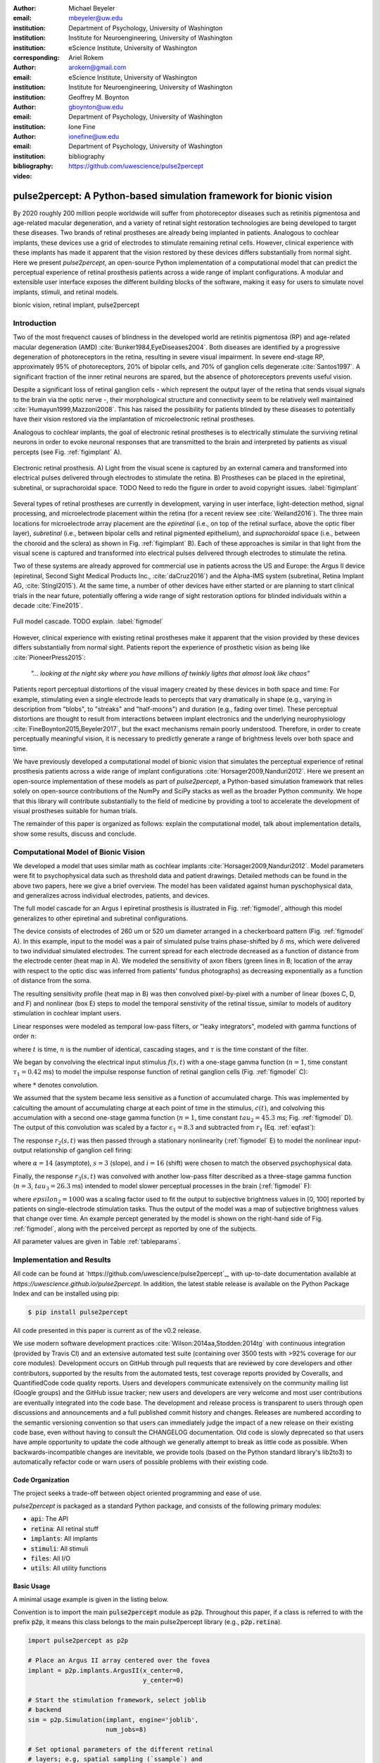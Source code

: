 :author: Michael Beyeler
:email: mbeyeler@uw.edu
:institution: Department of Psychology, University of Washington
:institution: Institute for Neuroengineering, University of Washington
:institution: eScience Institute, University of Washington
:corresponding:

:author: Ariel Rokem
:email: arokem@gmail.com
:institution: eScience Institute, University of Washington
:institution: Institute for Neuroengineering, University of Washington

:author: Geoffrey M. Boynton
:email: gboynton@uw.edu
:institution: Department of Psychology, University of Washington

:author: Ione Fine
:email: ionefine@uw.edu
:institution: Department of Psychology, University of Washington
:bibliography: bibliography

:video: https://github.com/uwescience/pulse2percept


--------------------------------------------------------------------
pulse2percept: A Python-based simulation framework for bionic vision
--------------------------------------------------------------------

.. class:: abstract

   By 2020 roughly 200 million people worldwide will suffer from photoreceptor
   diseases such as retinitis pigmentosa and age-related macular degeneration, 
   and a variety of retinal sight restoration technologies are being developed 
   to target these diseases.
   Two brands of retinal prostheses are already being implanted in patients.
   Analogous to cochlear implants, these devices use a grid of electrodes to 
   stimulate remaining retinal cells.
   However, clinical experience with these implants has made it apparent that 
   the vision restored by these devices differs substantially
   from normal sight.
   Here we present *pulse2percept*, an open-source Python implementation
   of a computational model that can predict the perceptual experience
   of retinal prosthesis patients across a wide range of implant configurations.
   A modular and extensible user interface
   exposes the different building blocks of the software,
   making it easy for users to simulate
   novel implants, stimuli, and retinal models.


.. class:: keywords

   bionic vision, retinal implant, pulse2percept


Introduction
------------

Two of the most frequenct causes of blindness in the developed world
are retinitis pigmentosa (RP) and age-related macular degeneration (AMD)
:cite:`Bunker1984,EyeDiseases2004`.
Both diseases are identified by a progressive degeneration of
photoreceptors in the retina,
resulting in severe visual impairment.
In severe end-stage RP, approximately 95% of photoreceptors,
20% of bipolar cells,
and 70% of ganglion cells degenerate :cite:`Santos1997`.
A significant fraction of the inner retinal neurons are spared,
but the absence of photoreceptors prevents useful vision.

Despite a significant loss of retinal ganglion cells - which represent
the output layer of the retina that sends visual signals to the brain
via the optic nerve -, their morphological structure and
connectivity seem to be relatively well maintained
:cite:`Humayun1999,Mazzoni2008`.
This has raised the possibility for patients blinded by these diseases
to potentially have their vision restored via the implantation
of microelectronic retinal prostheses.

Analogous to cochlear implants, the goal of electronic retinal prostheses
is to electrically stimulate the surviving retinal neurons
in order to evoke neuronal responses that are transmitted
to the brain and interpreted by patients as visual percepts
(see Fig. :ref:`figimplant` A).

.. figure:: figimplant.png
   :align: center
   :scale: 25%

   Electronic retinal prosthesis.
   A) Light from the visual scene is captured by an external camera and
   transformed into electrical pulses delivered through electrodes
   to stimulate the retina.
   B) Prostheses can be placed in the epiretinal, subretinal, or
   suprachoroidal space.
   TODO Need to redo the figure in order to avoid copyright issues.
   :label:`figimplant`

Several types of retinal prostheses are currently in development,
varying in user interface, light-detection method, signal processing,
and microelectrode placement within the retina
(for a recent review see :cite:`Weiland2016`).
The three main locations for microelectrode array placement are the
`epiretinal` (i.e., on top of the retinal surface, above the optic fiber layer),
`subretinal` (i.e., between bipolar cells and retinal pigmented epithelium),
and `suprachoroidal` space (i.e., between the choroid and the sclera)
as shown in Fig. :ref:`figimplant` B).
Each of these approaches is similar in that light from the visual scene
is captured and transformed into electrical pulses delivered through electrodes
to stimulate the retina.

Two of these systems are already approved for commercial
use in patients across the US and Europe:
the Argus II device
(epiretinal, Second Sight Medical Products Inc., :cite:`daCruz2016`)
and the Alpha-IMS system (subretinal, Retina Implant AG, :cite:`Stingl2015`).
At the same time, a number of other devices have either started
or are planning to start clinical trials in the near future,
potentially offering a wide range of sight restoration options
for blinded individuals within a decade :cite:`Fine2015`.

.. figure:: figmodel.eps
   :align: center
   :figclass: w
   :scale: 35%

   Full model cascade. TODO explain.
   :label:`figmodel`

However, clinical experience with existing retinal prostheses make it
apparent that the vision provided by these devices differs substantially
from normal sight.
Patients report the experience of prosthetic vision as being like
:cite:`PioneerPress2015`:

  *"... looking at the night sky where you have millions of twinkly lights
  that almost look like chaos"*

Patients report perceptual distortions of the visual imagery created
by these devices in both space and time:
For example, stimulating even a single electrode leads to percepts
that vary dramatically in shape
(e.g., varying in description from "blobs", to "streaks" and "half-moons")
and duration (e.g., fading over time).
These perceptual distortions are thought to result from interactions
between implant electronics and the underlying neurophysiology
:cite:`FineBoynton2015,Beyeler2017`,
but the exact mechanisms remain poorly understood.
Therefore, in order to create perceptually meaningful vision,
it is necessary to predictly generate a range of brightness levels
over both space and time.

.. Clinical experience with these implants shows that these are still early days,
.. with current technologies resulting in nontrivial distortions of the
.. perceptual experience :cite:`FineBoynton2015`.

.. Here we present *pulse2percept*, an open-source Python implementation
.. of a computational model that can predict the perceptual experience
.. of retinal prosthesis patients across a wide range of
.. implant configurations.

We have previously developed a computational model of bionic vision
that simulates the perceptual experience of retinal prosthesis patients
across a wide range of implant configurations
:cite:`Horsager2009,Nanduri2012`.
Here we present an open-source implementation of these models as part of
*pulse2percept*, a Python-based simulation framework that relies solely on
open-source contributions of the NumPy and SciPy stacks
as well as the broader Python community.
We hope that this library will contribute substantially to the field of medicine
by providing a tool to accelerate the development of visual prostheses
suitable for human trials.

The remainder of this paper is organized as follows:
explain the computational model,
talk about implementation details,
show some results,
discuss and conclude.


Computational Model of Bionic Vision
------------------------------------

We developed a model that uses similar math as cochlear implants
:cite:`Horsager2009,Nanduri2012`.
Model parameters were fit to psychophysical data such as
threshold data and patient drawings.
Detailed methods can be found in the above two papers,
here we give a brief overview.
The model has been validated against human pyschophysical data,
and generalizes across individual electrodes, patients, and devices.

The full model cascade for an Argus I epiretinal prosthesis is illustrated in
Fig. :ref:`figmodel`, although this model generalizes to other epiretinal
and subretinal configurations.

The device consists of electrodes of 260 um or 520 um
diameter arranged in a checkerboard pattern (Fig. :ref:`figmodel` A).
In this example, input to the model was a pair of simulated pulse
trains phase-shifted by :math:`\delta` ms,
which were delivered to two individual simulated electrodes.
The current spread for
each electrode decreased as a function of distance from the electrode center
(heat map in A).
We modeled the sensitivity of axon fibers (green lines in B;
location of the array with respect to the optic disc was inferred from 
patients' fundus photographs) as decreasing exponentially as a 
function of distance from the soma.

The resulting sensitivity profile (heat map in B) was then convolved
pixel-by-pixel with a number of linear (boxes C, D, and F)
and nonlinear (box E) steps to model the temporal senstivity
of the retinal tissue,
similar to models of auditory stimulation in cochlear implant users.

Linear responses were modeled as temporal low-pass filters,
or "leaky integrators",
modeled with gamma functions of order :math:`n`:

.. math::
   :label: eqgamma

   \delta(t, n, \tau) = \frac{\exp(-t / \tau)}{\tau (n - 1)!} \Big( \frac{t}{\tau} \Big)^{n-1}

where :math:`t` is time,
:math:`n` is the number of identical, cascading stages,
and :math:`\tau` is the time constant of the filter.

We began by convolving the electrical input stimulus :math:`f(s,t)`
with a one-stage gamma function (:math:`n=1`,
time constant :math:`\tau_1 = 0.42` ms)
to model the impulse response function of retinal ganglion cells
(Fig. :ref:`figmodel` C):

.. math::
   :label: eqfast

   r_1(s,t) = f(s,t) * \delta(t, 1, \tau_1),

where :math:`*` denotes convolution.

We assumed that the system became less sensitive as a function of
accumulated charge.
This was implemented by calculting the amount of accumulating charge
at each point of time in the stimulus, :math:`c(t)`,
and colvolving this accumulation with a second one-stage gamma function
(:math:`n=1`, time constant :math:`tau_2 = 45.3` ms;
Fig. :ref:`figmodel` D).
The output of this convolution was scaled by a factor
:math:`\epsilon_1 = 8.3` and subtracted from :math:`r_1` (Eq. :ref:`eqfast`):

.. math::
   :label: eqacc

   r_2(s,t) = r_1(s,t) - \epsilon_1\big( c(s,t) * \delta(t, 1, \tau_2) \big).

The response :math:`r_2(s,t)` was then passed through a stationary
nonlinearity (:ref:`figmodel` E) to model the nonlinear input-output
relationship of ganglion cell firing:

.. math::
   :label: eqnonlinear

   r_3(s,t) = r_2(s,t) \frac{\alpha}{1 + \exp{\frac{i - \max_t{r_2(s,t)}}{s}}}

where :math:`\alpha = 14` (asymptote),
:math:`s = 3` (slope),
and :math:`i = 16` (shift) were chosen
to match the observed psychophysical data.

Finally, the response :math:`r_3(s,t)` was convolved with another low-pass
filter described as a three-stage gamma function
(:math:`n = 3`, :math:`tau_3 = 26.3` ms)
intended to model slower perceptual processes in the brain
(:ref:`figmodel` F):

.. math::
   :label: eqslow

   r_4(s,t) = \epsilon_2 r_3(s,t) * \delta(t, 3, \tau_3),

where :math:`epsilon_2 = 1000` was a scaling factor used to
fit the output to subjective brightness values in [0, 100]
reported by patients on single-electrode stimulation tasks.
Thus the output of the model was a map of subjective brightness values
that change over time.
An example percept generated by the model is shown on the right-hand
side of Fig. :ref:`figmodel`, along with the perceived percept as
reported by one of the subjects.

.. The output of the model was a map of brightness values (arbitrary units) over time. 
.. Subjective brightness was defined as the highest brightness value in the map.

All parameter values are given in Table :ref:`tableparams`.

.. raw:: latex

   \begin{table}[h]
     \begin{tabular}{|r|r|r|}
     \hline
     Name & Parameter & Value \\
     \hline
     Time constant: ganglion cell impulse response & $\tau_1$ & 0.42 ms \\
     Time constant: charge accumulation & $\tau_2$ & 45.3 ms \\
     Time constant: cortical response & $\tau_3$ & 26.3 ms \\
     TODO & & \\
     \hline
     \end{tabular}
     \caption{Parameter values}
     \label{tableparams}
   \end{table}




Implementation and Results
--------------------------

All code can be found at `https://github.com/uwescience/pulse2percept`_,
with up-to-date documentation
available at `https://uwescience.github.io/pulse2percept`.
In addition, the latest stable release is available on the Python Package Index
and can be installed using pip:

.. code-block:: bash

   $ pip install pulse2percept

All code presented in this paper is current as of the v0.2 release.

We use modern software development practices :cite:`Wilson:2014aa,Stodden:2014tg` with continuous integration (provided by Travis CI) and an extensive automated test suite (containing over 3500 tests with >92% coverage for our core modules). Development occurs on GitHub through pull requests that are reviewed by core developers and other contributors, supported by the results from the automated tests, test coverage reports provided by Coveralls, and QuantifiedCode code quality reports. Users and developers communicate extensively on the community mailing list (Google groups) and the GitHub issue tracker; new users and developers are very welcome and most user contributions are eventually integrated into the code base. The development and release process is transparent to users through open discussions and announcements and a full published commit history and changes. Releases are numbered according to the semantic versioning convention so that users can immediately judge the impact of a new release on their existing code base, even without having to consult the CHANGELOG documentation. Old code is slowly deprecated so that users have ample opportunity to update the code although we generally attempt to break as little code as possible. When backwards-incompatible changes are inevitable, we provide tools (based on the Python standard library's lib2to3) to automatically refactor code or warn users of possible problems with their existing code.


Code Organization
~~~~~~~~~~~~~~~~~

The project seeks a trade-off between object oriented programming
and ease of use.

*pulse2percept* is packaged as a standard Python package, and consists
of the following primary modules:

- :code:`api`: The API
- :code:`retina`: All retinal stuff
- :code:`implants`: All implants
- :code:`stimuli`: All stimuli
- :code:`files`: All I/O
- :code:`utils`: All utility functions


Basic Usage
~~~~~~~~~~~

A minimal usage example is given in the listing below.

Convention is to import the main :code:`pulse2percept` module
as :code:`p2p`. Throughout this paper, if a class is referred
to with the prefix :code:`p2p`, it means this class belongs to
the main pulse2percept library (e.g., :code:`p2p.retina`).

.. code-block:: python

   import pulse2percept as p2p

   # Place an Argus II array centered over the fovea
   implant = p2p.implants.ArgusII(x_center=0,
                                  y_center=0)

   # Start the stimulation framework, select joblib
   # backend
   sim = p2p.Simulation(implant, engine='joblib',
                        num_jobs=8)

   # Set optional parameters of the different retinal
   # layers; e.g, spatial sampling (`ssample`) and
   # temporal sampling rate (`tsample`)
   ssample = 100  # microns
   tsample = 0.005 / 1000  # seconds
   sim.set_optic_fiber_layer(sampling=ssample)
   sim.set_ganglion_cell_layer(model='Nanduri2012',
                               tsample=tsample)

   # Generate a stimulus: Biphasic pulse, 20 uA, 50 Hz,
   # 0.5 second duration
   pt = p2p.stimuli.PulseTrain(tsample, freq=50, amp=20,
                               dur=0.5)
   stim = {'E1': pt}

   # From pulse train to percept
   percept = sim.pulse2percept(stim, tol=0.25,
                               layers=['GCL', 'OFL'])


Extensibility
~~~~~~~~~~~~~

Extensibility is provided through class inheritance.
This allows users to create their own:

- Ganglion cell models: Inherit from :code:`p2p.retina.TemporalModel`
- Retinal implants: Inherit from :code:`p2p.implants.ElectrodeArray`
- Stimuli: Inherit from :code:`p2p.stimuli.PulseTrain`


A new ganglion cell model works on a single pixel.
It must provide a property called :code:`tsample`,
which is the temporal sampling rate,
and a method called :code:`model_cascade`,
which translates a single-pixel pulse train into
a single-pixel percept:

.. code-block:: python

   class MyGanglionCellModel(TemporalModel):
       def model_cascade(self, ecv):
           pass


It can then be passed to the simulation framework:

.. code-block:: python

   mymodel = MyGanglionCellModel()
   sim.set_ganglion_cell_layer(mymodel)


Creating a new array involves inheriting from
:code:`pulse2percept.implants.ElectrodeArray`
and providing a property :code:`etype`,
which is the electrode type
(e.g., epiretinal, subretinal).

Creating a new array is as simple as:

.. code-block:: python

   import pulse2percept as p2p

   class MyArray(p2p.implants.ElectrodeArray):
       def __init__(self, etype):
           self.etype = etype


Creating new stimuli works the same way, either by inheriting
from :code:`pulse2percept.utils.TimeSeries`.
But, you can also inherit
from :code:`pulse2percept.stimuli.MonophasicPulse`,
:code:`pulse2percept.stimuli.BiphasicPulse`,
or :code:`pulse2percept.stimuli.PulseTrain`:



Implementation Details
~~~~~~~~~~~~~~~~~~~~~~

Some implementation details and some results.

The main challenge during *pulse2percept*'s development
was computational cost:
the simulations require a fine subsampling of space,
and span several orders of magnitude in time,
ranging from electrical activation of individual retinal ganglion cells
on the sub-millisecond time scale to visual perception occurring
over several seconds.

Like the brain, we solved this problem through parallelization.
Computations were parallelized across small patches of the retina
using two back ends (Joblib and Dask),
with both multithreading and multiprocessing options.
Math-heavy sections of the code were additionally sped up using
just-in-time compilation (Numba).



Computational Performance
~~~~~~~~~~~~~~~~~~~~~~~~~

We measured computational performance and scalability.
It doesn't run in real time but is pretty good,
I mean look at the pretty figure!

.. figure:: figure2.png
   :align: center
   :scale: 50%

   Computational performance. TODO
   :label:`figperformance`


Discussion
----------

We have presented an open-source, Python-based framework for modeling
the visual processing in retinal prosthesis patients.

*pulse2percept* has a number of potential uses.

For device developers, creating "virtual patients" with this software
can facilitate the development of improved pulse stimulation protocols
for existing devices, including generating datasets
for machine learning approaches.
"Virtual patients" are also a useful tool for device development,
making it possible to rapidly predict vision across
different implant configurations.
We are currently collaborating with two leading manufacturers
to use the software for this purpose.

For patients, their families, doctors, and regulatory agencies
(e.g., FDA and Medicare), these simulations can determine
at what stage of vision loss a prosthetic device would be helpful,
and can differentiate the vision quality provided by different devices.

Finally, device manufacturers currently develop their own behavioral tests
and some only publish a selective subset of data.
This makes it extremely difficult to compare patient visual performance
across different devices.
Any simulations that currently exist are proprietary and not available
to the scientific community, and manufacturer-published 'simulations'
of prosthetic vision are sometimes misleading,
if they do not take account of substantial neurophysiological distortions
in space and time.
A major goal of *pulse2percept* is to provide open-source simulations
that can allow any user to directly compare the perceptual experiences
likely to be produced across different devices.




Acknowledgments
---------------
This work was supported by the Washington Research Foundation Funds
for Innovation in Neuroengineering and Data-Intensive Discovery (MB),
as well as a grant by the Gordon & Betty Moore Foundation and
the Alfred P. Sloan Foundation to the University of Washington
eScience Institute Data Science Environment (MB and AR).
The GeForce TITAN X used for this research was donated
by the NVIDIA Corporation.




